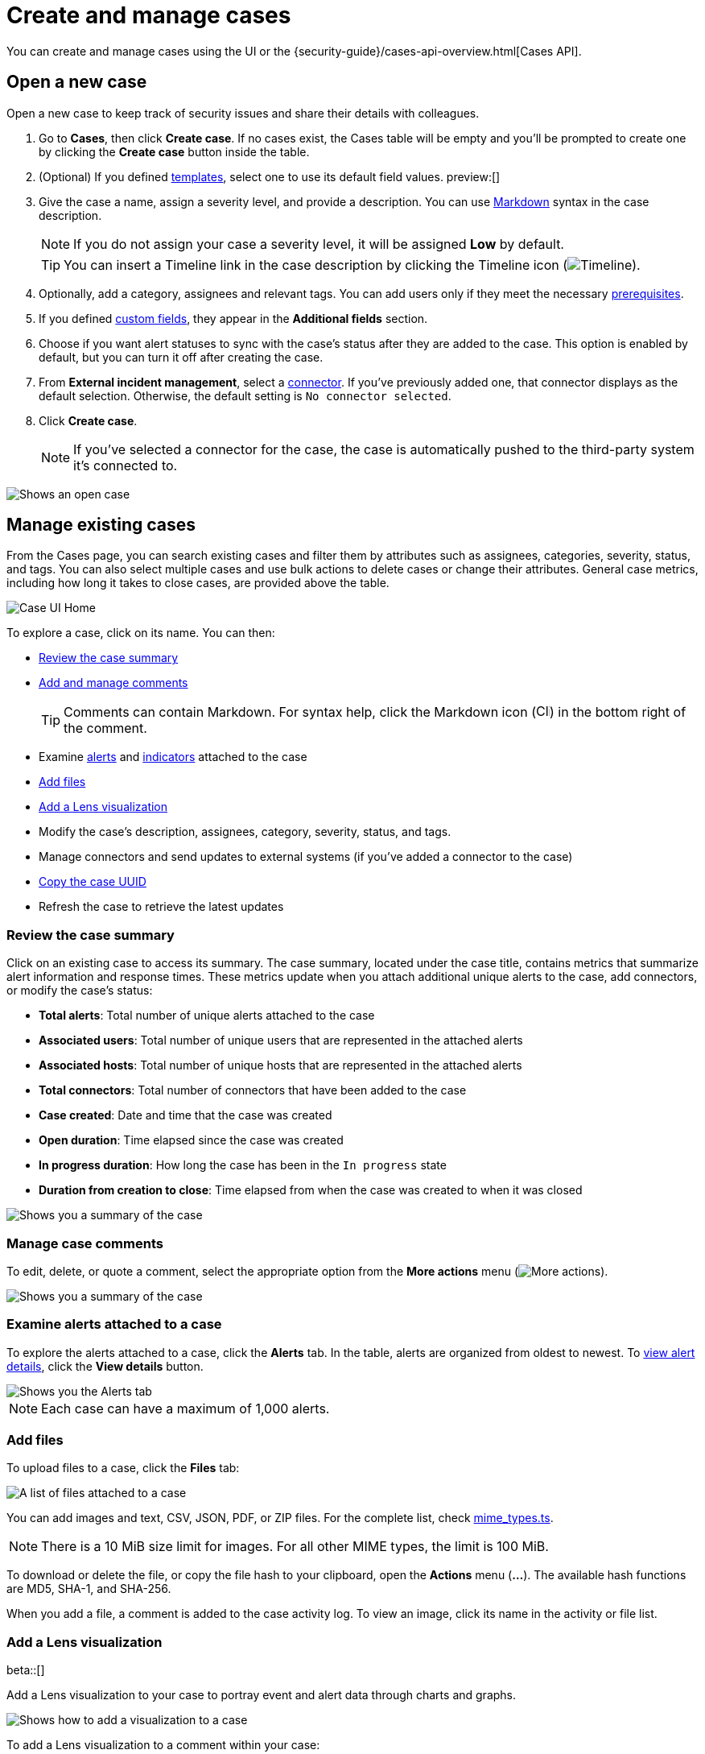 [[security-cases-open-manage]]
= Create and manage cases

// :description: Create a case in {elastic-sec}, and add files and visualizations.
// :keywords: serverless, security, how-to, analyze, manage

You can create and manage cases using the UI or the {security-guide}/cases-api-overview.html[Cases API].

// Link to classic docs until serverless API docs are available.

[discrete]
[[cases-ui-open]]
== Open a new case

Open a new case to keep track of security issues and share their details with
colleagues.

. Go to **Cases**, then click **Create case**. If no cases exist, the Cases table will be empty and you'll be prompted to create one by clicking the **Create case** button inside the table.
. (Optional) If you defined <<security-cases-settings-templates,templates>>, select one to use its default field values. preview:[]
. Give the case a name, assign a severity level, and provide a description. You can use
https://www.markdownguide.org/cheat-sheet[Markdown] syntax in the case description.
+
[NOTE]
====
If you do not assign your case a severity level, it will be assigned **Low** by default.
====
+
[TIP]
====
You can insert a Timeline link in the case description by clicking the Timeline icon (image:images/icons/timeline.svg[Timeline]).
====
. Optionally, add a category, assignees and relevant tags. You can add users only if they meet the necessary <<security-cases-requirements,prerequisites>>.
. If you defined <<security-cases-settings-custom-fields,custom fields>>, they appear in the **Additional fields** section.
. Choose if you want alert statuses to sync with the case's status after they are added to the case. This option is enabled by default, but you can turn it off after creating the case.
. From **External incident management**, select a <<security-cases-settings,connector>>. If you've previously added one, that connector displays as the default selection. Otherwise, the default setting is `No connector selected`.
. Click **Create case**.
+
[NOTE]
====
If you've selected a connector for the case, the case is automatically pushed to the third-party system it's connected to.
====

[role="screenshot"]
image::images/cases-open-manage/-cases-cases-ui-open.png[Shows an open case]

// NOTE: This is an autogenerated screenshot. Do not edit it directly.

////
/*
This functionality does not exist yet in serverless.
To be updated: references to Kibana, ESS. Once this section is added back in, edit the frontmatter description back to: Create a case in {elastic-sec}, configure email notifications, and add files and visualizations.

## Add email notifications

You can configure email notifications that occur when users are assigned to cases.

For hosted {kib} on {ess}:

1. Add the email addresses to the monitoring email allowlist. Follow the steps in
  [Send alerts by email]({cloud}/ec-watcher.html#ec-watcher-allowlist).

  You do not need to take any more steps to configure an email connector or update
  {kib} user settings, since the preconfigured Elastic-Cloud-SMTP connector is
  used by default.

For self-managed {kib}:

1. Create a preconfigured email connector.

  <DocCallOut title="Note">
  At this time, email notifications support only [preconfigured email connectors]({kibana-ref}/pre-configured-connectors.html),
  which are defined in the `kibana.yml` file.
  </DocCallOut>

1. Set the `notifications.connectors.default.email` {kib} setting to the name of
  your email connector.

1. If you want the email notifications to contain links back to the case, you
  must configure the [server.publicBaseUrl]({kibana-ref}/settings.html#server-publicBaseUrl) setting.

When you subsequently add assignees to cases, they receive an email.

<div id="cases-ui-manage"></div> */
////

[discrete]
[[security-cases-open-manage-manage-existing-cases]]
== Manage existing cases

From the Cases page, you can search existing cases and filter them by attributes such as assignees, categories, severity, status, and tags. You can also select multiple cases and use bulk actions to delete cases or change their attributes. General case metrics, including how long it takes to close cases, are provided above the table.

[role="screenshot"]
image::images/cases-open-manage/-cases-cases-home-page.png[Case UI Home]

// NOTE: This is an autogenerated screenshot. Do not edit it directly.

To explore a case, click on its name. You can then:

* <<cases-summary,Review the case summary>>
* <<cases-manage-comments,Add and manage comments>>
+
[TIP]
====
Comments can contain Markdown. For syntax help, click the Markdown icon (image:images/cases-open-manage/-detections-markdown-icon.png[Click markdown icon,17,17]) in the bottom right of the comment.
====
* Examine <<cases-examine-alerts,alerts>> and <<review-indicator-in-case,indicators>> attached to the case
* <<cases-add-files,Add files>>
* <<cases-lens-visualization,Add a Lens visualization>>
* Modify the case's description, assignees, category, severity, status, and tags.
* Manage connectors and send updates to external systems (if you've added a connector to the case)
* <<cases-copy-case-uuid,Copy the case UUID>>
* Refresh the case to retrieve the latest updates

[discrete]
[[cases-summary]]
=== Review the case summary

Click on an existing case to access its summary. The case summary, located under the case title, contains metrics that summarize alert information and response times. These metrics update when you attach additional unique alerts to the case, add connectors, or modify the case's status:

* **Total alerts**: Total number of unique alerts attached to the case
* **Associated users**: Total number of unique users that are represented in the attached alerts
* **Associated hosts**: Total number of unique hosts that are represented in the attached alerts
* **Total connectors**: Total number of connectors that have been added to the case
* **Case created**: Date and time that the case was created
* **Open duration**: Time elapsed since the case was created
* **In progress duration**: How long the case has been in the `In progress` state
* **Duration from creation to close**: Time elapsed from when the case was created to when it was closed

[role="screenshot"]
image::images/cases-open-manage/-cases-cases-summary.png[Shows you a summary of the case]

[discrete]
[[cases-manage-comments]]
=== Manage case comments

To edit, delete, or quote a comment, select the appropriate option from the **More actions** menu (image:images/icons/boxesHorizontal.svg[More actions]).

[role="screenshot"]
image::images/cases-open-manage/-cases-cases-manage-comments.png[Shows you a summary of the case]

[discrete]
[[cases-examine-alerts]]
=== Examine alerts attached to a case

To explore the alerts attached to a case, click the **Alerts** tab. In the table, alerts are organized from oldest to newest. To <<security-view-alert-details,view alert details>>, click the **View details** button.

[role="screenshot"]
image::images/cases-open-manage/-cases-cases-alert-tab.png[Shows you the Alerts tab]

[NOTE]
====
Each case can have a maximum of 1,000 alerts.
====

[discrete]
[[cases-add-files]]
=== Add files

To upload files to a case, click the **Files** tab:

[role="screenshot"]
image::images/cases-open-manage/-cases-cases-files.png[A list of files attached to a case]

// NOTE: This is an autogenerated screenshot. Do not edit it directly.

You can add images and text, CSV, JSON, PDF, or ZIP files.
For the complete list, check https://github.com/elastic/kibana/blob/main/x-pack/plugins/cases/common/constants/mime_types.ts[mime_types.ts].

[NOTE]
====
There is a 10 MiB size limit for images. For all other MIME types, the limit is 100 MiB.
====

To download or delete the file, or copy the file hash to your clipboard, open the **Actions** menu (**…**).
The available hash functions are MD5, SHA-1, and SHA-256.

When you add a file, a comment is added to the case activity log.
To view an image, click its name in the activity or file list.

[discrete]
[[cases-lens-visualization]]
=== Add a Lens visualization

beta::[]

Add a Lens visualization to your case to portray event and alert data through charts and graphs.

[role="screenshot"]
image::images/cases-open-manage/-cases-add-vis-to-case.gif[Shows how to add a visualization to a case]

To add a Lens visualization to a comment within your case:

. Click the **Visualization** button. The **Add visualization** dialog appears.
. Select an existing visualization from your Visualize Library or create a new visualization.
+
[IMPORTANT]
====
Set an absolute time range for your visualization. This ensures your visualization doesn't change over time after you save it to your case, and provides important context for others managing the case.
====
. Save the visualization to your Visualize Library by clicking the **Save to library** button (optional).
+
.. Enter a title and description for the visualization.
.. Choose if you want to keep the **Update panel on Security** activated. This option is activated by default and automatically adds the visualization to your Visualize Library.
. After you've finished creating your visualization, click **Save and return** to go back to your case.
. Click **Preview** to show how the visualization will appear in the case comment.
. Click **Add Comment** to add the visualization to your case.

Alternatively, while viewing a <<security-dashboards-overview,dashboard>> you can open a panel's menu then click **More actions** (image:images/icons/boxesHorizontal.svg[More actions]​) → **Add to existing case** or **More actions** (image:images/icons/boxesHorizontal.svg[More actions]​) → **Add to new case**.

After a visualization has been added to a case, you can modify or interact with it by clicking the **Open Visualization** option in the case's comment menu.

[role="screenshot"]
image::images/cases-open-manage/-cases-cases-open-vis.png[Shows where the Open Visualization option is]

[discrete]
[[cases-copy-case-uuid]]
=== Copy the case UUID

Each case has a universally unique identifier (UUID) that you can copy and share. To copy a case's UUID to a clipboard, go to the Cases page and select **Actions** → **Copy Case ID** for the case you want to share. Alternatively, go to a case's details page, then from the **More actions** menu (image:images/icons/boxesHorizontal.svg[More actions]), select **Copy Case ID**.

[role="screenshot"]
image::images/cases-open-manage/-cases-cases-copy-case-id.png[Copy Case ID option in More actions menu 40%]

[discrete]
[[cases-export-import]]
== Export and import cases

Cases can be <<cases-export,exported>> and <<cases-import,imported>> as saved objects using the Saved Objects <<security-project-settings,project settings>> UI.

[IMPORTANT]
====
Before importing Lens visualizations, Timelines, or alerts, ensure their data is present. Without it, they won't work after being imported.
====

[discrete]
[[cases-export]]
=== Export a case

Use the **Export** option to move cases between different {elastic-sec} instances. When you export a case, the following data is exported to a newline-delimited JSON (`.ndjson`) file:

* Case details
* User actions
* Text string comments
* Case alerts
* Lens visualizations (exported as JSON blobs).

[NOTE]
====
The following attachments are _not_ exported:

* **Case files**: Case files are not exported. However, they are accessible in **Project settings** → **Management** → **Files** to download and re-add.
* **Alerts**: Alerts attached to cases are not exported. You must re-add them after importing cases.
====

To export a case:

. Go to **Project settings** → **Management** → **Saved objects**.
. Search for the case by choosing a saved object type or entering the case title in the search bar.
. Select one or more cases, then click the **Export** button.
. Click **Export**. A confirmation message that your file is downloading displays.
+
[TIP]
====
Keep the **Include related objects** option enabled to ensure connectors are exported too.
====

[role="screenshot"]
image::images/cases-open-manage/-cases-cases-export-button.png[Shows the export saved objects workflow]

[discrete]
[[cases-import]]
=== Import a case

To import a case:

. Go to **Project settings** → **Management** → **Saved objects**.
. Click **Import**.
. Select the NDJSON file containing the exported case and configure the import options.
. Click **Import**.
. Review the import log and click **Done**.
+
[IMPORTANT]
====
Be mindful of the following:

* If the imported case had connectors attached to it, you'll be prompted to re-authenticate the connectors. To do so, click **Go to connectors** on the **Import saved objects** flyout and complete the necessary steps. Alternatively, open the main menu, then go to **Project settings** → **Management** → **{connectors-ui}** to access connectors.
* If the imported case had attached alerts, verify that the alerts' source documents exist in the environment. Case features that interact with alerts (such as the Alert details flyout and rule details page) rely on the alerts' source documents to function.
====
